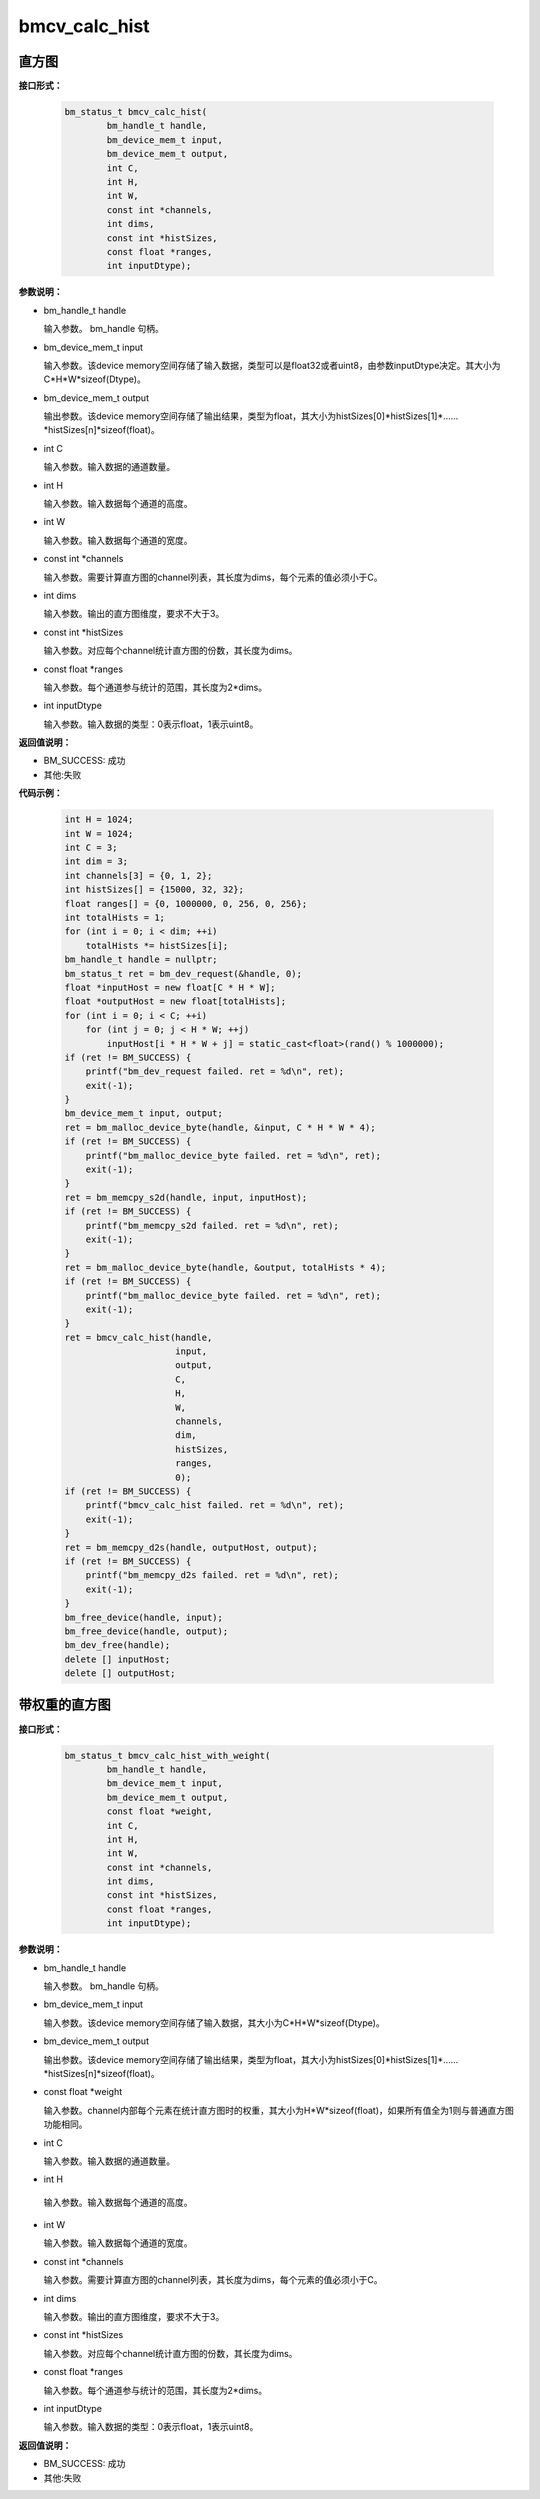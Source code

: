 bmcv_calc_hist
==================

直方图
_______


**接口形式：**

    .. code-block:: c

        bm_status_t bmcv_calc_hist(
                bm_handle_t handle,
                bm_device_mem_t input,
                bm_device_mem_t output,
                int C,
                int H,
                int W,
                const int *channels,
                int dims,
                const int *histSizes,
                const float *ranges,
                int inputDtype);


**参数说明：**

* bm_handle_t handle

  输入参数。 bm_handle 句柄。

* bm_device_mem_t input

  输入参数。该device memory空间存储了输入数据，类型可以是float32或者uint8，由参数inputDtype决定。其大小为C*H*W*sizeof(Dtype)。

* bm_device_mem_t output

  输出参数。该device memory空间存储了输出结果，类型为float，其大小为histSizes[0]\*histSizes[1]\*……\*histSizes[n]\*sizeof(float)。

* int C

  输入参数。输入数据的通道数量。

* int H

  输入参数。输入数据每个通道的高度。

* int W

  输入参数。输入数据每个通道的宽度。

* const int \*channels

  输入参数。需要计算直方图的channel列表，其长度为dims，每个元素的值必须小于C。

* int dims

  输入参数。输出的直方图维度，要求不大于3。

* const int \*histSizes

  输入参数。对应每个channel统计直方图的份数，其长度为dims。

* const float \*ranges

  输入参数。每个通道参与统计的范围，其长度为2*dims。

* int inputDtype

  输入参数。输入数据的类型：0表示float，1表示uint8。


**返回值说明：**

* BM_SUCCESS: 成功

* 其他:失败


**代码示例：**

    .. code-block:: c

        int H = 1024;
        int W = 1024;
        int C = 3;
        int dim = 3;
        int channels[3] = {0, 1, 2};
        int histSizes[] = {15000, 32, 32};
        float ranges[] = {0, 1000000, 0, 256, 0, 256};
        int totalHists = 1;
        for (int i = 0; i < dim; ++i)
            totalHists *= histSizes[i];
        bm_handle_t handle = nullptr;
        bm_status_t ret = bm_dev_request(&handle, 0);
        float *inputHost = new float[C * H * W];
        float *outputHost = new float[totalHists];
        for (int i = 0; i < C; ++i)
            for (int j = 0; j < H * W; ++j)
                inputHost[i * H * W + j] = static_cast<float>(rand() % 1000000);
        if (ret != BM_SUCCESS) {
            printf("bm_dev_request failed. ret = %d\n", ret);
            exit(-1);
        }
        bm_device_mem_t input, output;
        ret = bm_malloc_device_byte(handle, &input, C * H * W * 4);
        if (ret != BM_SUCCESS) {
            printf("bm_malloc_device_byte failed. ret = %d\n", ret);
            exit(-1);
        }
        ret = bm_memcpy_s2d(handle, input, inputHost);
        if (ret != BM_SUCCESS) {
            printf("bm_memcpy_s2d failed. ret = %d\n", ret);
            exit(-1);
        }
        ret = bm_malloc_device_byte(handle, &output, totalHists * 4);
        if (ret != BM_SUCCESS) {
            printf("bm_malloc_device_byte failed. ret = %d\n", ret);
            exit(-1);
        }
        ret = bmcv_calc_hist(handle,
                             input,
                             output,
                             C,
                             H,
                             W,
                             channels,
                             dim,
                             histSizes,
                             ranges,
                             0);
        if (ret != BM_SUCCESS) {
            printf("bmcv_calc_hist failed. ret = %d\n", ret);
            exit(-1);
        }
        ret = bm_memcpy_d2s(handle, outputHost, output);
        if (ret != BM_SUCCESS) {
            printf("bm_memcpy_d2s failed. ret = %d\n", ret);
            exit(-1);
        }
        bm_free_device(handle, input);
        bm_free_device(handle, output);
        bm_dev_free(handle);
        delete [] inputHost;
        delete [] outputHost;


带权重的直方图
_______________


**接口形式：**

    .. code-block:: c

        bm_status_t bmcv_calc_hist_with_weight(
                bm_handle_t handle,
                bm_device_mem_t input,
                bm_device_mem_t output,
                const float *weight,
                int C,
                int H,
                int W,
                const int *channels,
                int dims,
                const int *histSizes,
                const float *ranges,
                int inputDtype);


**参数说明：**

* bm_handle_t handle

  输入参数。 bm_handle 句柄。

* bm_device_mem_t input

  输入参数。该device memory空间存储了输入数据，其大小为C*H*W*sizeof(Dtype)。

* bm_device_mem_t output

  输出参数。该device memory空间存储了输出结果，类型为float，其大小为histSizes[0]\*histSizes[1]\*……\*histSizes[n]\*sizeof(float)。

* const float \*weight

  输入参数。channel内部每个元素在统计直方图时的权重，其大小为H*W*sizeof(float)，如果所有值全为1则与普通直方图功能相同。

* int C

  输入参数。输入数据的通道数量。

* int H

 输入参数。输入数据每个通道的高度。

* int W

  输入参数。输入数据每个通道的宽度。

* const int \*channels

  输入参数。需要计算直方图的channel列表，其长度为dims，每个元素的值必须小于C。

* int dims

  输入参数。输出的直方图维度，要求不大于3。

* const int \*histSizes

  输入参数。对应每个channel统计直方图的份数，其长度为dims。

* const float \*ranges

  输入参数。每个通道参与统计的范围，其长度为2*dims。

* int inputDtype

  输入参数。输入数据的类型：0表示float，1表示uint8。


**返回值说明：**

* BM_SUCCESS: 成功

* 其他:失败

